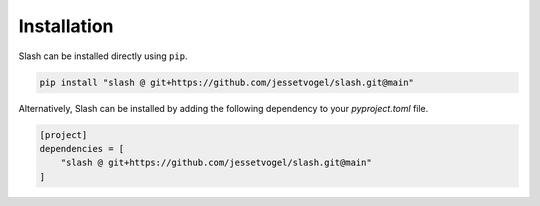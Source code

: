 Installation
============

Slash can be installed directly using ``pip``.

.. code-block:: bash

    pip install "slash @ git+https://github.com/jessetvogel/slash.git@main"


Alternatively, Slash can be installed by adding the following dependency to your
`pyproject.toml` file.

.. code-block:: toml

    [project]
    dependencies = [
        "slash @ git+https://github.com/jessetvogel/slash.git@main"
    ]
